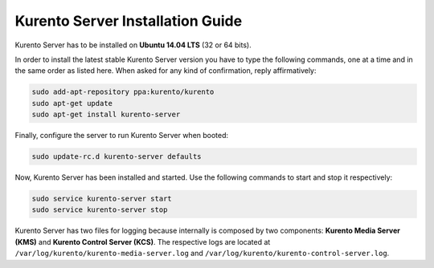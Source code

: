%%%%%%%%%%%%%%%%%%%%%%%%%%%%%%%%%
Kurento Server Installation Guide
%%%%%%%%%%%%%%%%%%%%%%%%%%%%%%%%%

.. highlight:: bash

Kurento Server has to be installed on **Ubuntu 14.04 LTS** (32 or 64 bits).

In order to install the latest stable Kurento Server version you have to type
the following commands, one at a time and in the same order as listed here.
When asked for any kind of confirmation, reply affirmatively:

.. sourcecode:: console 

   sudo add-apt-repository ppa:kurento/kurento 
   sudo apt-get update
   sudo apt-get install kurento-server

Finally, configure the server to run Kurento Server when booted:

.. sourcecode:: console

    sudo update-rc.d kurento-server defaults

Now, Kurento Server has been installed and started. Use the following commands
to start and stop it respectively:

.. sourcecode:: console

    sudo service kurento-server start
    sudo service kurento-server stop

Kurento Server has two files for logging because internally is composed by two
components: **Kurento Media Server (KMS)** and
**Kurento Control Server (KCS)**. The respective logs are located at
``/var/log/kurento/kurento-media-server.log`` and
``/var/log/kurento/kurento-control-server.log``.
